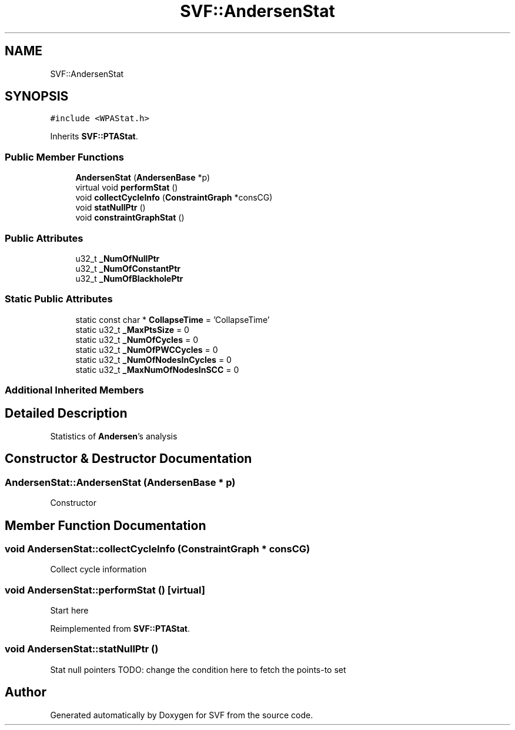 .TH "SVF::AndersenStat" 3 "Sun Feb 14 2021" "SVF" \" -*- nroff -*-
.ad l
.nh
.SH NAME
SVF::AndersenStat
.SH SYNOPSIS
.br
.PP
.PP
\fC#include <WPAStat\&.h>\fP
.PP
Inherits \fBSVF::PTAStat\fP\&.
.SS "Public Member Functions"

.in +1c
.ti -1c
.RI "\fBAndersenStat\fP (\fBAndersenBase\fP *p)"
.br
.ti -1c
.RI "virtual void \fBperformStat\fP ()"
.br
.ti -1c
.RI "void \fBcollectCycleInfo\fP (\fBConstraintGraph\fP *consCG)"
.br
.ti -1c
.RI "void \fBstatNullPtr\fP ()"
.br
.ti -1c
.RI "void \fBconstraintGraphStat\fP ()"
.br
.in -1c
.SS "Public Attributes"

.in +1c
.ti -1c
.RI "u32_t \fB_NumOfNullPtr\fP"
.br
.ti -1c
.RI "u32_t \fB_NumOfConstantPtr\fP"
.br
.ti -1c
.RI "u32_t \fB_NumOfBlackholePtr\fP"
.br
.in -1c
.SS "Static Public Attributes"

.in +1c
.ti -1c
.RI "static const char * \fBCollapseTime\fP = 'CollapseTime'"
.br
.ti -1c
.RI "static u32_t \fB_MaxPtsSize\fP = 0"
.br
.ti -1c
.RI "static u32_t \fB_NumOfCycles\fP = 0"
.br
.ti -1c
.RI "static u32_t \fB_NumOfPWCCycles\fP = 0"
.br
.ti -1c
.RI "static u32_t \fB_NumOfNodesInCycles\fP = 0"
.br
.ti -1c
.RI "static u32_t \fB_MaxNumOfNodesInSCC\fP = 0"
.br
.in -1c
.SS "Additional Inherited Members"
.SH "Detailed Description"
.PP 
Statistics of \fBAndersen\fP's analysis 
.SH "Constructor & Destructor Documentation"
.PP 
.SS "AndersenStat::AndersenStat (\fBAndersenBase\fP * p)"
Constructor 
.SH "Member Function Documentation"
.PP 
.SS "void AndersenStat::collectCycleInfo (\fBConstraintGraph\fP * consCG)"
Collect cycle information 
.SS "void AndersenStat::performStat ()\fC [virtual]\fP"
Start here 
.PP
Reimplemented from \fBSVF::PTAStat\fP\&.
.SS "void AndersenStat::statNullPtr ()"
Stat null pointers TODO: change the condition here to fetch the points-to set

.SH "Author"
.PP 
Generated automatically by Doxygen for SVF from the source code\&.
